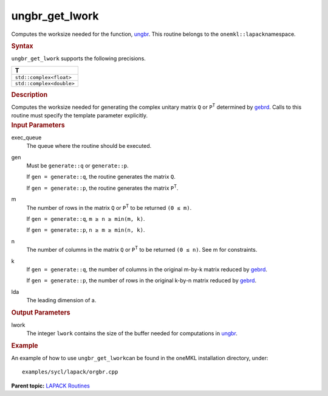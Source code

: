 .. _ungbr_get_lwork:

ungbr_get_lwork
===============


.. container::


   Computes the worksize needed for the function,
   `ungbr <ungbr.html>`__. This
   routine belongs to the ``onemkl::lapack``\ namespace.


   .. container:: section
      :name: GUID-9FBC1610-9EB2-4F98-97CF-B74E301DF4AD


      .. rubric:: Syntax
         :name: syntax
         :class: sectiontitle


      .. container:: dlsyntaxpara


         .. cpp:function::  template <typename fp_complex>void         ungbr_get_lwork(queue &exec_queue, generate gen, std::int64_t         m, std::int64_t n, std::int64_t k, std::int64_t lda,         std::int64_t &lwork)

         ``ungbr_get_lwork`` supports the following precisions.


         .. list-table:: 
            :header-rows: 1

            * -  T 
            * -  ``std::complex<float>`` 
            * -  ``std::complex<double>`` 




   .. container:: section
      :name: GUID-6E26AE63-E2AA-4D9F-B690-7FA8A0882B6F


      .. rubric:: Description
         :name: description
         :class: sectiontitle


      Computes the worksize needed for generating the complex unitary
      matrix ``Q`` or ``P``\ :sup:`T` determined by
      `gebrd <gebrd.html>`__. Calls
      to this routine must specify the template parameter explicitly.


   .. container:: section
      :name: GUID-26A5866D-0DF8-4835-8776-E5E73F0C657A


      .. rubric:: Input Parameters
         :name: input-parameters
         :class: sectiontitle


      exec_queue
         The queue where the routine should be executed.


      gen
         Must be ``generate::q`` or ``generate::p``.


         If ``gen = generate::q``, the routine generates the matrix
         ``Q``.


         If ``gen = generate::p``, the routine generates the matrix
         ``P``\ :sup:`T`.


      m
         The number of rows in the matrix ``Q`` or ``P``\ :sup:`T` to be
         returned ``(0 ≤ m)``.


         If ``gen = generate::q``, ``m ≥ n ≥ min(m, k)``.


         If ``gen = generate::p``, ``n ≥ m ≥ min(n, k)``.


      n
         The number of columns in the matrix ``Q`` or ``P``\ :sup:`T` to
         be returned ``(0 ≤ n)``. See m for constraints.


      k
         If ``gen = generate::q``, the number of columns in the original
         m-by-k matrix reduced by
         `gebrd <gebrd.html>`__.


         If ``gen = generate::p``, the number of rows in the original
         k-by-n matrix reduced by
         `gebrd <gebrd.html>`__.


      lda
         The leading dimension of a.


   .. container:: section
      :name: GUID-399F00E4-1E32-4114-AC10-5A1B420E474E


      .. rubric:: Output Parameters
         :name: output-parameters
         :class: sectiontitle


      lwork
         The integer ``lwork`` contains the size of the buffer needed
         for computations in
         `ungbr <ungbr.html>`__.


   .. container:: section
      :name: GUID-C97BF68F-B566-4164-95E0-A7ADC290DDE2


      .. rubric:: Example
         :name: example
         :class: sectiontitle


      An example of how to use ``ungbr_get_lwork``\ can be found in the
      oneMKL installation directory, under:


      ::


         examples/sycl/lapack/orgbr.cpp


.. container:: familylinks


   .. container:: parentlink


      **Parent topic:** `LAPACK
      Routines <lapack.html>`__


.. container::

